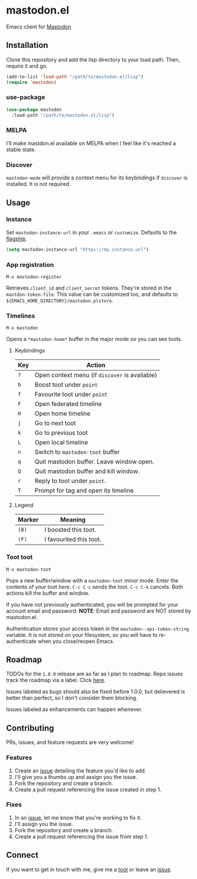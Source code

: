 * mastodon.el

[[http://spacemacs.org][https://cdn.rawgit.com/syl20bnr/spacemacs/442d025779da2f62fc86c2082703697714db6514/assets/spacemacs-badge.svg]]

Emacs client for [[https://github.com/tootsuite/mastodon][Mastodon]]

** Installation

Clone this repository and add the lisp directory to your load path.
Then, require it and go.

#+BEGIN_SRC emacs-lisp
    (add-to-list 'load-path "/path/to/mastodon.el/lisp")
    (require 'mastodon)
#+END_SRC

*** use-package

#+BEGIN_SRC emacs-lisp
  (use-package mastodon
    :load-path "/path/to/mastodon.el/lisp")
#+END_SRC

*** MELPA
I'll make mastdon.el available on MELPA when I feel like it's reached a
stable state.

*** Discover

=mastodon-mode= will provide a context menu for its keybindings if =discover=
is installed. It is not required.

** Usage

*** Instance

Set =mastodon-instance-url= in your =.emacs= or =customize=. Defaults to the [[https://mastodon.social][flagship]].

#+BEGIN_SRC emacs-lisp
    (setq mastodon-instance-url "https://my.instance.url")
#+END_SRC

*** App registration

=M-x mastodon-register=

Retrieves =client_id= and =client_secret= tokens. They're stored in the =mastdon-token-file=.
This value can be customized too, and defaults to
=${EMACS_HOME_DIRECTORY}/mastodon.plstore=.

*** Timelines

=M-x mastodon=

Opens a =*mastodon-home*= buffer in the major mode so you can see toots.

**** Keybindings

|-----+------------------------------------------------|
| Key | Action                                         |
|-----+------------------------------------------------|
| =?= | Open context menu (if =discover= is available) |
| =b= | Boost toot under =point=                       |
| =f= | Favourite toot under =point=                   |
| =F= | Open federated timeline                        |
| =H= | Open home timeline                             |
| =j= | Go to next toot                                |
| =k= | Go to previous toot                            |
| =L= | Open local timeline                            |
| =n= | Switch to =mastodon-toot= buffer               |
| =q= | Quit mastodon buffer. Leave window open.       |
| =Q= | Quit mastodon buffer and kill window.          |
| =r= | Reply to toot under =point=.                   |
| =T= | Prompt for tag and open its timeline           |
|-----+------------------------------------------------|

**** Legend

|--------+-------------------------|
| Marker | Meaning                 |
|--------+-------------------------|
| =(B)=  | I boosted this toot.    |
| =(F)=  | I favourited this toot. |
|--------+-------------------------|

*** Toot toot

=M-x mastodon-toot=

Pops a new buffer/window with a =mastodon-toot= minor mode. Enter the
contents of your toot here. =C-c C-c= sends the toot.
=C-c C-k= cancels. Both actions kill the buffer and window.

If you have not previously authenticated, you will be prompted for your
account email and password. *NOTE*: Email and
password are NOT stored by mastodon.el.

Authentication stores your access token in the
=mastodon--api-token-string= variable. It is not stored on your
filesystem, so
you will have to re-authenticate when you close/reopen Emacs.

** Roadmap

TODOs for the =1.0.0= release are as far as I plan to roadmap. Repo
issues track the roadmap via a label.
Click [[https://github.com/jdenen/mastodon.el/issues?q=is%3Aopen+is%3Aissue+label%3A%22road+to+1.0.0%22][here]].

Issues labeled as bugs should also be fixed before 1.0.0, but delievered
is better than perfect, so I don't consider them blocking.

Issues labeled as enhancements can happen whenever.

** Contributing

PRs, issues, and feature requests are very welcome!

*** Features

1. Create an [[https://github.com/jdenen/mastodon.el/issues][issue]]
   detailing the feature you'd like to add.
2. I'll give you a thumbs up and assign you the issue.
3. Fork the repository and create a branch.
4. Create a pull request referencing the issue created in step 1.

*** Fixes

1. In an [[https://github.com/jdenen/mastodon.el/issues][issue]], let me
   know that you're working to fix it.
2. I'll assign you the issue.
3. Fork the repository and create a branch.
4. Create a pull request referencing the issue from step 1.

** Connect

If you want to get in touch with me, give me a [[https://mastodon.social/@johnson][toot]] or leave an [[https://github.com/jdenen/mastodon.el/issues][issue]].

